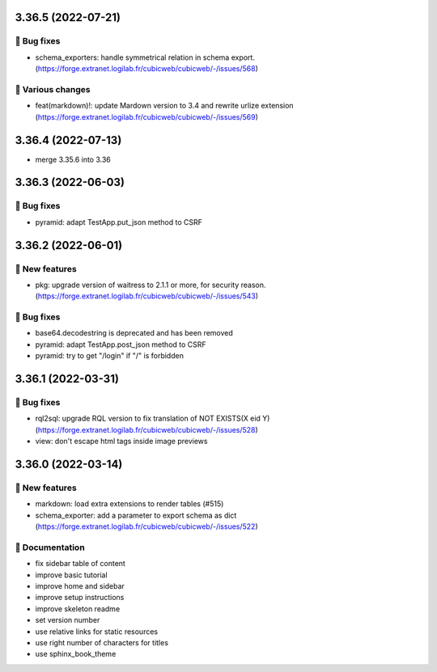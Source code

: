 3.36.5 (2022-07-21)
===================
👷 Bug fixes
-----------

- schema_exporters: handle symmetrical relation in schema export. (https://forge.extranet.logilab.fr/cubicweb/cubicweb/-/issues/568)

🤷 Various changes
-----------------

- feat(markdown)!: update Mardown version to 3.4 and rewrite urlize extension (https://forge.extranet.logilab.fr/cubicweb/cubicweb/-/issues/569)

3.36.4 (2022-07-13)
===================

- merge 3.35.6 into 3.36

3.36.3 (2022-06-03)
===================
👷 Bug fixes
-----------

- pyramid: adapt TestApp.put_json method to CSRF

3.36.2 (2022-06-01)
===================
🎉 New features
--------------

- pkg: upgrade version of waitress to 2.1.1 or more, for security reason. (https://forge.extranet.logilab.fr/cubicweb/cubicweb/-/issues/543)

👷 Bug fixes
-----------

- base64.decodestring is deprecated and has been removed
- pyramid: adapt TestApp.post_json method to CSRF
- pyramid: try to get "/login" if "/" is forbidden

3.36.1 (2022-03-31)
===================
👷 Bug fixes
-----------

- rql2sql: upgrade RQL version to fix translation of NOT EXISTS(X eid Y) (https://forge.extranet.logilab.fr/cubicweb/cubicweb/-/issues/528)
- view: don't escape html tags inside image previews

3.36.0 (2022-03-14)
===================
🎉 New features
--------------

- markdown: load extra extensions to render tables (#515)
- schema_exporter: add a parameter to export schema as dict (https://forge.extranet.logilab.fr/cubicweb/cubicweb/-/issues/522)

📝 Documentation
---------------

- fix sidebar table of content
- improve basic tutorial
- improve home and sidebar
- improve setup instructions
- improve skeleton readme
- set version number
- use relative links for static resources
- use right number of characters for titles
- use sphinx_book_theme
